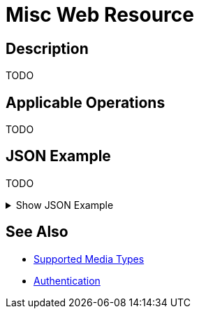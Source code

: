 = Misc Web Resource
:page-nav-title: REST API Misc Resource
:page-display-order: 2200
:page-toc: top

== Description

TODO

== Applicable Operations

TODO
// TODO referencie na operacie

== JSON Example

TODO

.Show JSON Example
[%collapsible]
====
[source, http]
----

----
====

== See Also
- xref:/midpoint/reference/interfaces/rest/concepts/media-types-rest/[Supported Media Types]
- xref:/midpoint/reference/interfaces/rest/concepts/media-types-rest/[Authentication]
